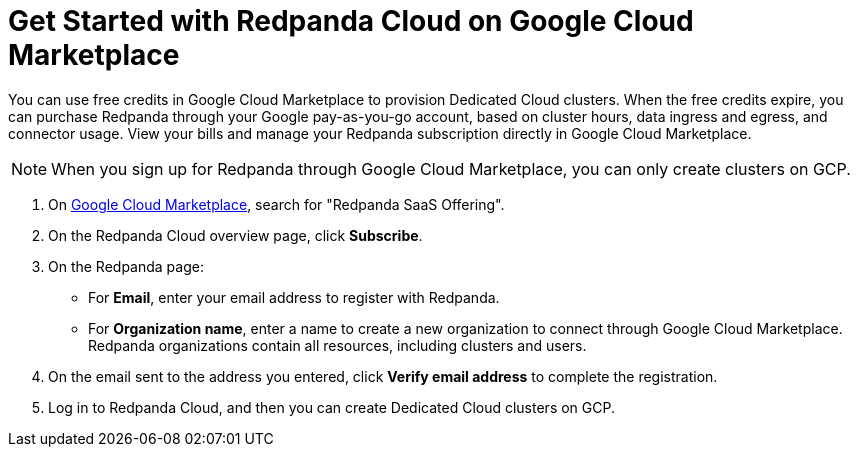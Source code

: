 = Get Started with Redpanda Cloud on Google Cloud Marketplace
:description: Subscribe to Redpanda through Google Cloud Marketplace to quickly provision Dedicated Cloud clusters.

You can use free credits in Google Cloud Marketplace to provision Dedicated Cloud clusters. When the free credits expire, you can purchase Redpanda through your Google pay-as-you-go account, based on cluster hours, data ingress and egress, and connector usage. View your bills and manage your Redpanda subscription directly in Google Cloud Marketplace. 

[NOTE]
====
When you sign up for Redpanda through Google Cloud Marketplace, you can only create clusters on GCP. 
====

. On https://console.cloud.google.com/marketplace[Google Cloud Marketplace^], search for "Redpanda SaaS Offering".

. On the Redpanda Cloud overview page, click **Subscribe**.

. On the Redpanda page: 
* For **Email**, enter your email address to register with Redpanda.
* For **Organization name**, enter a name to create a new organization to connect through Google Cloud Marketplace. Redpanda organizations contain all resources, including clusters and users.

. On the email sent to the address you entered, click **Verify email address** to complete the registration. 

. Log in to Redpanda Cloud, and then you can create Dedicated Cloud clusters on GCP. 